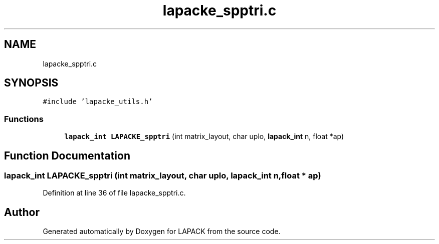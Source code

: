 .TH "lapacke_spptri.c" 3 "Tue Nov 14 2017" "Version 3.8.0" "LAPACK" \" -*- nroff -*-
.ad l
.nh
.SH NAME
lapacke_spptri.c
.SH SYNOPSIS
.br
.PP
\fC#include 'lapacke_utils\&.h'\fP
.br

.SS "Functions"

.in +1c
.ti -1c
.RI "\fBlapack_int\fP \fBLAPACKE_spptri\fP (int matrix_layout, char uplo, \fBlapack_int\fP n, float *ap)"
.br
.in -1c
.SH "Function Documentation"
.PP 
.SS "\fBlapack_int\fP LAPACKE_spptri (int matrix_layout, char uplo, \fBlapack_int\fP n, float * ap)"

.PP
Definition at line 36 of file lapacke_spptri\&.c\&.
.SH "Author"
.PP 
Generated automatically by Doxygen for LAPACK from the source code\&.
